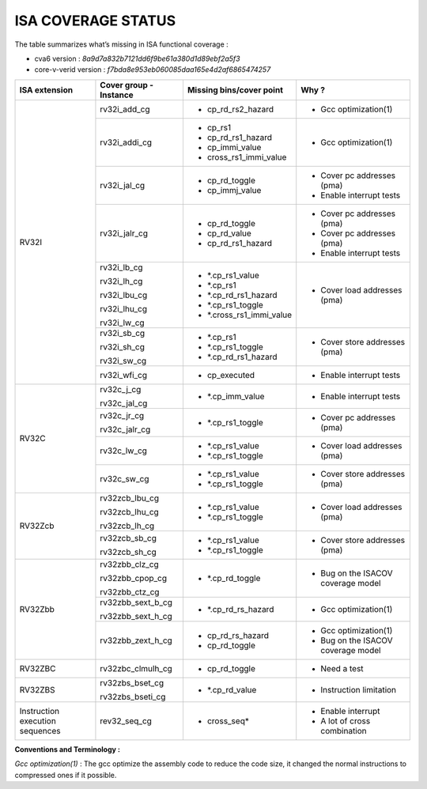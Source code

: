 **ISA COVERAGE STATUS**
===============================

The table summarizes what’s missing in ISA functional coverage :

-  cva6 version : `8a9d7a832b7121dd6f9be61a380d1d89ebf2a5f3`

-  core-v-verid version : `f7bda8e953eb060085daa165e4d2af6865474257`

+----------------------+----------------------+------------------------------------+----------------------------------------+
| **ISA extension**    | **Cover group -      | **Missing bins/cover point**       | **Why ?**                              |
|                      | Instance**           |                                    |                                        |
+======================+======================+====================================+========================================+
|                      |                      |                                    |                                        |
|   RV32I              | rv32i_add_cg         | -  cp_rd_rs2_hazard                | -  Gcc optimization(1)                 |
|                      |                      |                                    |                                        |
|                      +----------------------+------------------------------------+----------------------------------------+
|                      |                      |                                    |                                        |
|                      | rv32i_addi_cg        | -  cp_rs1                          | -  Gcc optimization(1)                 |
|                      |                      |                                    |                                        |
|                      |                      | -  cp_rd_rs1_hazard                |                                        |
|                      |                      |                                    |                                        |
|                      |                      | -  cp_immi_value                   |                                        |
|                      |                      |                                    |                                        |
|                      |                      | -  cross_rs1_immi_value            |                                        |
|                      |                      |                                    |                                        |
|                      +----------------------+------------------------------------+----------------------------------------+
|                      |                      |                                    |                                        |
|                      | rv32i_jal_cg         | -  cp_rd_toggle                    | -  Cover pc addresses (pma)            |
|                      |                      |                                    |                                        |
|                      |                      | -  cp_immj_value                   | -  Enable interrupt tests              |
|                      |                      |                                    |                                        |
|                      +----------------------+------------------------------------+----------------------------------------+
|                      |                      |                                    |                                        |
|                      | rv32i_jalr_cg        | -  cp_rd_toggle                    | -  Cover pc addresses (pma)            |
|                      |                      |                                    |                                        |
|                      |                      | -  cp_rd_value                     | -  Cover pc addresses (pma)            |
|                      |                      |                                    |                                        |
|                      |                      | -  cp_rd_rs1_hazard                | -  Enable interrupt tests              |
|                      |                      |                                    |                                        |
|                      +----------------------+------------------------------------+----------------------------------------+
|                      |                      |                                    |                                        |
|                      | rv32i_lb_cg          | -  *.cp_rs1_value                  | -  Cover load addresses (pma)          |
|                      |                      |                                    |                                        |
|                      | rv32i_lh_cg          | -  *.cp_rs1                        |                                        |
|                      |                      |                                    |                                        |
|                      | rv32i_lbu_cg         | -  *.cp_rd_rs1_hazard              |                                        |
|                      |                      |                                    |                                        |
|                      | rv32i_lhu_cg         | -  *.cp_rs1_toggle                 |                                        |
|                      |                      |                                    |                                        |
|                      | rv32i_lw_cg          | -  *.cross_rs1_immi_value          |                                        |
|                      |                      |                                    |                                        |
|                      +----------------------+------------------------------------+----------------------------------------+
|                      |                      |                                    |                                        |
|                      | rv32i_sb_cg          | -  *.cp_rs1                        | -  Cover store addresses (pma)         |
|                      |                      |                                    |                                        |
|                      | rv32i_sh_cg          | -  *.cp_rs1_toggle                 |                                        |
|                      |                      |                                    |                                        |
|                      | rv32i_sw_cg          | -  *.cp_rd_rs1_hazard              |                                        |
|                      |                      |                                    |                                        |
|                      +----------------------+------------------------------------+----------------------------------------+
|                      |                      |                                    |                                        |
|                      | rv32i_wfi_cg         | -  cp_executed                     | -  Enable interrupt tests              |
|                      |                      |                                    |                                        |
+----------------------+----------------------+------------------------------------+----------------------------------------+
|                      |                      |                                    |                                        |
|   RV32C              | rv32c_j_cg           | -  *.cp_imm_value                  | -  Enable interrupt tests              |
|                      |                      |                                    |                                        |
|                      | rv32c_jal_cg         |                                    |                                        |
|                      |                      |                                    |                                        |
|                      +----------------------+------------------------------------+----------------------------------------+
|                      |                      |                                    |                                        |
|                      | rv32c_jr_cg          | -  *.cp_rs1_toggle                 | -  Cover pc addresses (pma)            |
|                      |                      |                                    |                                        |
|                      | rv32c_jalr_cg        |                                    |                                        |
|                      |                      |                                    |                                        |
|                      +----------------------+------------------------------------+----------------------------------------+
|                      |                      |                                    |                                        |
|                      | rv32c_lw_cg          | -  *.cp_rs1_value                  | -  Cover load addresses (pma)          |
|                      |                      |                                    |                                        |
|                      |                      | -  *.cp_rs1_toggle                 |                                        |
|                      |                      |                                    |                                        |
|                      +----------------------+------------------------------------+----------------------------------------+
|                      |                      |                                    |                                        |
|                      | rv32c_sw_cg          | -  *.cp_rs1_value                  | -  Cover store addresses (pma)         |
|                      |                      |                                    |                                        |
|                      |                      | -  *.cp_rs1_toggle                 |                                        |
|                      |                      |                                    |                                        |
+----------------------+----------------------+------------------------------------+----------------------------------------+
|                      |                      |                                    |                                        |
|   RV32Zcb            | rv32zcb_lbu_cg       | -  *.cp_rs1_value                  | -  Cover load addresses (pma)          |
|                      |                      |                                    |                                        |
|                      | rv32zcb_lhu_cg       | -  *.cp_rs1_toggle                 |                                        |
|                      |                      |                                    |                                        |
|                      | rv32zcb_lh_cg        |                                    |                                        |
|                      |                      |                                    |                                        |
|                      +----------------------+------------------------------------+----------------------------------------+
|                      |                      |                                    |                                        |
|                      | rv32zcb_sb_cg        | -  *.cp_rs1_value                  | -  Cover store addresses (pma)         |
|                      |                      |                                    |                                        |
|                      | rv32zcb_sh_cg        | -  *.cp_rs1_toggle                 |                                        |
|                      |                      |                                    |                                        |
+----------------------+----------------------+------------------------------------+----------------------------------------+
|                      |                      |                                    |                                        |
|   RV32Zbb            | rv32zbb_clz_cg       | -  *.cp_rd_toggle                  | -  Bug on the ISACOV coverage model    |
|                      |                      |                                    |                                        |
|                      | rv32zbb_cpop_cg      |                                    |                                        |
|                      |                      |                                    |                                        |
|                      | rv32zbb_ctz_cg       |                                    |                                        |
|                      |                      |                                    |                                        |
|                      +----------------------+------------------------------------+----------------------------------------+
|                      |                      |                                    |                                        |
|                      | rv32zbb_sext_b_cg    | -  *.cp_rd_rs_hazard               | -  Gcc optimization(1)                 |
|                      |                      |                                    |                                        |
|                      | rv32zbb_sext_h_cg    |                                    |                                        |
|                      |                      |                                    |                                        |
|                      +----------------------+------------------------------------+----------------------------------------+
|                      |                      |                                    |                                        |
|                      | rv32zbb_zext_h_cg    | -  cp_rd_rs_hazard                 | -  Gcc optimization(1)                 |
|                      |                      |                                    |                                        |
|                      |                      | -  cp_rd_toggle                    | -  Bug on the ISACOV coverage model    |
|                      |                      |                                    |                                        |
+----------------------+----------------------+------------------------------------+----------------------------------------+
|                      |                      |                                    |                                        |
|   RV32ZBC            | rv32zbc_clmulh_cg    | -  cp_rd_toggle                    | -  Need a test                         |
|                      |                      |                                    |                                        |
|                      |                      |                                    |                                        |
+----------------------+----------------------+------------------------------------+----------------------------------------+
|                      |                      |                                    |                                        |
|   RV32ZBS            | rv32zbs_bset_cg      | -  *.cp_rd_value                   | -  Instruction limitation              |
|                      |                      |                                    |                                        |
|                      | rv32zbs_bseti_cg     |                                    |                                        |
|                      |                      |                                    |                                        |
+----------------------+----------------------+------------------------------------+----------------------------------------+
|                      |                      |                                    |                                        |
|   Instruction        | rev32_seq_cg         | -  cross_seq*                      | -  Enable interrupt                    |
|   execution          |                      |                                    |                                        |
|   sequences          |                      |                                    | -  A lot of cross combination          |
|                      |                      |                                    |                                        |
+----------------------+----------------------+------------------------------------+----------------------------------------+


**Conventions and Terminology :**

*Gcc optimization(1)* : The gcc optimize the assembly code to reduce the code size, it changed the normal instructions to compressed ones if it possible.
